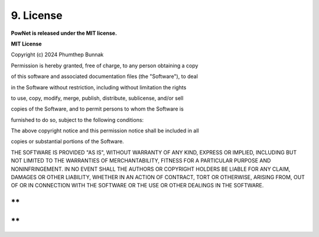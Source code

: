 **9. License**
==============

**PowNet is released under the MIT license.**

**MIT License**

Copyright (c) 2024 Phumthep Bunnak

Permission is hereby granted, free of charge, to any person obtaining a
copy

of this software and associated documentation files (the "Software"), to
deal

in the Software without restriction, including without limitation the
rights

to use, copy, modify, merge, publish, distribute, sublicense, and/or
sell

copies of the Software, and to permit persons to whom the Software is

furnished to do so, subject to the following conditions:

The above copyright notice and this permission notice shall be included
in all

copies or substantial portions of the Software.

THE SOFTWARE IS PROVIDED "AS IS", WITHOUT WARRANTY OF ANY KIND, EXPRESS
OR IMPLIED, INCLUDING BUT NOT LIMITED TO THE WARRANTIES OF
MERCHANTABILITY, FITNESS FOR A PARTICULAR PURPOSE AND NONINFRINGEMENT.
IN NO EVENT SHALL THE AUTHORS OR COPYRIGHT HOLDERS BE LIABLE FOR ANY
CLAIM, DAMAGES OR OTHER LIABILITY, WHETHER IN AN ACTION OF CONTRACT,
TORT OR OTHERWISE, ARISING FROM, OUT OF OR IN CONNECTION WITH THE
SOFTWARE OR THE USE OR OTHER DEALINGS IN THE SOFTWARE.

**
**

**
**
